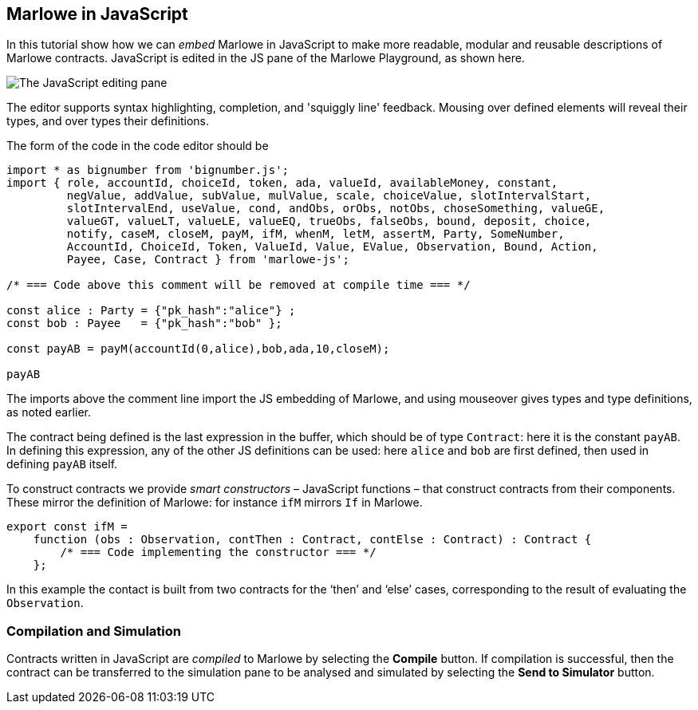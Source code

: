 [#javascript-embedding]
== Marlowe in JavaScript

In this tutorial show how we can _embed_  Marlowe in JavaScript to make more readable, modular
and reusable descriptions of Marlowe contracts. JavaScript is edited in the JS pane of the Marlowe Playground, as shown here.

image:js-editor.png[The JavaScript editing pane]

The editor supports syntax highlighting, completion, and 'squiggly line' feedback. Mousing over defined elements will reveal their types, and over types their definitions.

The form of the code in the code editor should be  

[source,typescript]
----
import * as bignumber from 'bignumber.js';
import { role, accountId, choiceId, token, ada, valueId, availableMoney, constant, 
         negValue, addValue, subValue, mulValue, scale, choiceValue, slotIntervalStart, 
         slotIntervalEnd, useValue, cond, andObs, orObs, notObs, choseSomething, valueGE, 
         valueGT, valueLT, valueLE, valueEQ, trueObs, falseObs, bound, deposit, choice, 
         notify, caseM, closeM, payM, ifM, whenM, letM, assertM, Party, SomeNumber,
         AccountId, ChoiceId, Token, ValueId, Value, EValue, Observation, Bound, Action,
         Payee, Case, Contract } from 'marlowe-js';

/* === Code above this comment will be removed at compile time === */

const alice : Party = {"pk_hash":"alice"} ;
const bob : Payee   = {"pk_hash":"bob" };

const payAB = payM(accountId(0,alice),bob,ada,10,closeM);

payAB
----

The imports above the comment line import the JS embedding of Marlowe, and using mouseover gives types and type definitions, as noted earlier.

The contract being defined is the last expression in the buffer, which should be of type `Contract`: here it is the constant `payAB`. In defining this expression, any of the other JS definitions can be used: here `alice` and `bob` are first defined, then used in defining `payAB` itself.

To construct contracts we provide _smart constructors_ – JavaScript functions – that construct contracts from their components. These mirror the definition of Marlowe: for instance `ifM` mirrors `If` in Marlowe.

[source,typescript]
----
export const ifM =
    function (obs : Observation, contThen : Contract, contElse : Contract) : Contract {
        /* === Code implementing the constructor === */ 
    };
----


In this example the contact is built from two contracts for the ‘then’ and ‘else’ cases, corresponding to the result of evaluating the `Observation`.

=== Compilation and Simulation

Contracts written in JavaScript are _compiled_ to Marlowe by selecting the *Compile* button. If compilation is successful, then the contract can be transferred to the simulation pane to be analysed and simulated by selecting the *Send to Simulator* button.